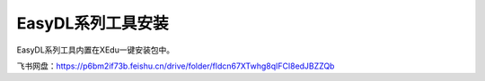 EasyDL系列工具安装
==================

EasyDL系列工具内置在XEdu一键安装包中。

飞书网盘：https://p6bm2if73b.feishu.cn/drive/folder/fldcn67XTwhg8qIFCl8edJBZZQb
